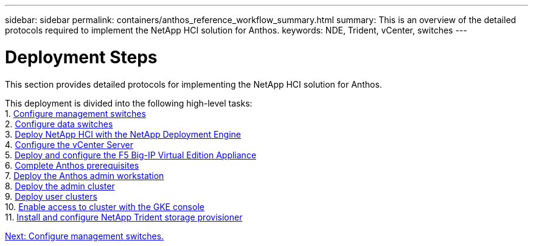 ---
sidebar: sidebar
permalink: containers/anthos_reference_workflow_summary.html
summary: This is an overview of the detailed protocols required to implement the NetApp HCI solution for Anthos.
keywords: NDE, Trident, vCenter, switches
---

= Deployment Steps

:hardbreaks:
:nofooter:
:icons: font
:linkattrs:
:imagesdir: ./../media/

This section provides detailed protocols for implementing the NetApp HCI solution for Anthos.

This deployment is divided into the following high-level tasks:
1. link:anthos_task_configure_management_switches.html[Configure management switches]
2. link:anthos_task_configure_data_switches.html[Configure data switches]
3. link:anthos_task_deploy_netapp_hci.html[Deploy NetApp HCI with the NetApp Deployment Engine]
4. link:anthos_task_configure_the_vcenter_server.html[Configure the vCenter Server]
5. link:anthos_task_deploy_the_f5_big-ip.html[Deploy and configure the F5 Big-IP Virtual Edition Appliance]
6. link:anthos_task_complete_anthos_prerequisites.html[Complete Anthos prerequisites]
7. link:anthos_task_deploy_the_anthos_admin_workstation.html[Deploy the Anthos admin workstation]
8. link:anthos_task_deploy_the_admin.html[Deploy the admin cluster]
9. link:anthos_task_deploy_user_clusters.html[Deploy user clusters]
10. link:anthos_task_enable_access_to_the_cluster.html[Enable access to cluster with the GKE console]
11. link:anthos_task_install_and_configure_trident.html[Install and configure NetApp Trident storage provisioner]

link:anthos_task_configure_management_switches.html[Next: Configure management switches.]
